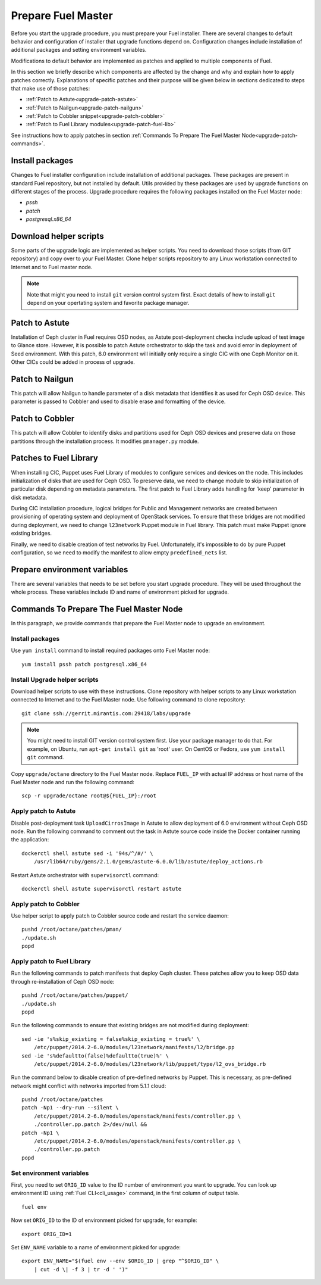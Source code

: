.. index:: Prep Fuel

.. _Upg_Prep:

Prepare Fuel Master
-------------------

Before you start the upgrade procedure, you must prepare your Fuel installer.
There are several changes to default behavior and configuration of installer
that upgrade functions depend on. Configuration changes include installation of
additional packages and setting environment variables.

Modifications to default behavior are implemented as patches and applied to
multiple components of Fuel.

In this section we briefly describe which components are affected by the change
and why and explain how to apply patches correctly. Explanations of specific
patches and their purpose will be given below in sections dedicated to steps
that make use of those patches:

* :ref:`Patch to Astute<upgrade-patch-astute>`
* :ref:`Patch to Nailgun<upgrade-patch-nailgun>`
* :ref:`Patch to Cobbler snippet<upgrade-patch-cobbler>`
* :ref:`Patch to Fuel Library modules<upgrade-patch-fuel-lib>`

See instructions how to apply patches in section :ref:`Commands To Prepare The
Fuel Master Node<upgrade-patch-commands>`.

Install packages
++++++++++++++++

Changes to Fuel installer configuration include installation of additional
packages. These packages are present in standard Fuel repository, but not
installed by default. Utils provided by these packages are used by upgrade
functions on different stages of the process. Upgrade procedure requires the
following packages installed on the Fuel Master node:

* `pssh`
* `patch`
* `postgresql.x86_64`

Download helper scripts
+++++++++++++++++++++++

Some parts of the upgrade logic are implemented as helper scripts. You need to
download those scripts (from GIT repository) and copy over to your Fuel Master.
Clone helper scripts repository to any Linux workstation connected to Internet
and to Fuel master node.

.. note::

    Note that might you need to install ``git`` version control system first.
    Exact details of how to install ``git`` depend on your opertating system and
    favorite package manager.

.. _upgrade-patch-astute:

Patch to Astute
+++++++++++++++

Installation of Ceph cluster in Fuel requires OSD nodes, as Astute
post-deployment checks include upload of test image to Glance store. However, it
is possible to patch Astute orchestrator to skip the task and avoid error in
deployment of Seed environment. With this patch, 6.0 environment will initially
only require a single CIC with one Ceph Monitor on it. Other CICs could be added
in process of upgrade.

.. _upgrade-patch-nailgun:

Patch to Nailgun
++++++++++++++++

This patch will allow Nailgun to handle parameter of a disk metadata that
identifies it as used for Ceph OSD device. This parameter is passed to Cobbler
and used to disable erase and formatting of the device.

.. _upgrade-patch-cobbler:

Patch to Cobbler
++++++++++++++++

This patch will allow Cobbler to identify disks and partitions used for Ceph OSD
devices and preserve data on those partitions through the installation process.
It modifies ``pmanager.py`` module.

.. _upgrade-patch-fuel-lib:

Patches to Fuel Library
+++++++++++++++++++++++

When installing CIC, Puppet uses Fuel Library of modules to configure services
and devices on the node. This includes initialization of disks that are used for
Ceph OSD. To preserve data, we need to change module to skip initialization of
particular disk depending on metadata parameters. The first patch to Fuel
Library adds handling for 'keep' parameter in disk metadata.

During CIC installation procedure, logical bridges for Public and Management
networks are created between provisioning of operating system and deployment of
OpenStack services. To ensure that these bridges are not modified during
deployment, we need to change ``l23network`` Puppet module in Fuel library. This
patch must make Puppet ignore existing bridges.

Finally, we need to disable creation of test networks by Fuel. Unfortunately,
it's impossible to do by pure Puppet configuration, so we need to modify the
manifest to allow empty ``predefined_nets`` list.

Prepare environment variables
+++++++++++++++++++++++++++++

There are several variables that needs to be set before you start upgrade
procedure. They will be used throughout the whole process. These variables
include ID and name of environment picked for upgrade.

.. _upgrade-patch-commands:

Commands To Prepare The Fuel Master Node
++++++++++++++++++++++++++++++++++++++++

In this paragraph, we provide commands that prepare the Fuel Master node to
upgrade an environment.

Install packages
________________

Use ``yum install`` command to install required packages onto Fuel Master node:

::

    yum install pssh patch postgresql.x86_64

Install Upgrade helper scripts
______________________________

Download helper scripts to use with these instructions. Clone repository with helper
scripts to any Linux workstation connected to Internet and to the Fuel
Master node. Use following command to clone repository:

::

    git clone ssh://gerrit.mirantis.com:29418/labs/upgrade

.. note::

    You might need to install GIT version control system first. Use your package
    manager to do that. For example, on Ubuntu, run ``apt-get install git`` as
    'root' user. On CentOS or Fedora, use ``yum install git`` command.

Copy ``upgrade/octane`` directory to the Fuel Master node. Replace ``FUEL_IP``
with actual IP address or host name of the Fuel Master node and run the
following command:

::

    scp -r upgrade/octane root@${FUEL_IP}:/root

Apply patch to Astute
_____________________

Disable post-deployment task ``UploadCirrosImage`` in Astute to allow deployment of
6.0 environment without Ceph OSD node. Run the following command to comment out
the task in Astute source code inside the Docker container running the
application:

::

    dockerctl shell astute sed -i '94s/^/#/' \
        /usr/lib64/ruby/gems/2.1.0/gems/astute-6.0.0/lib/astute/deploy_actions.rb

Restart Astute orchestrator with ``supervisorctl`` command:

::

    dockerctl shell astute supervisorctl restart astute

Apply patch to Cobbler
______________________

Use helper script to apply patch to Cobbler source code and restart the service
daemon:

::

    pushd /root/octane/patches/pman/
    ./update.sh
    popd

Apply patch to Fuel Library
___________________________

Run the following commands to patch manifests that deploy Ceph cluster. These
patches allow you to keep OSD data through re-installation of Ceph OSD node:

::

    pushd /root/octane/patches/puppet/
    ./update.sh
    popd

Run the following commands to ensure that existing bridges are not modified during
deployment:

::

    sed -ie 's%skip_existing = false%skip_existing = true%' \
        /etc/puppet/2014.2-6.0/modules/l23network/manifests/l2/bridge.pp
    sed -ie 's%defaultto(false)%defaultto(true)%' \
        /etc/puppet/2014.2-6.0/modules/l23network/lib/puppet/type/l2_ovs_bridge.rb

Run the command below to disable creation of pre-defined networks by Puppet.
This is necessary, as pre-defined network might conflict with networks imported
from 5.1.1 cloud:

::

    pushd /root/octane/patches
    patch -Np1 --dry-run --silent \
        /etc/puppet/2014.2-6.0/modules/openstack/manifests/controller.pp \
        ./controller.pp.patch 2>/dev/null &&
    patch -Np1 \
        /etc/puppet/2014.2-6.0/modules/openstack/manifests/controller.pp \
        ./controller.pp.patch
    popd

Set environment variables
_________________________

First, you need to set ``ORIG_ID`` value to the ID number of environment you want to
upgrade. You can look up environment ID using :ref:`Fuel CLI<cli_usage>` command,
in the first column of output table.

::

    fuel env

Now set ``ORIG_ID`` to the ID of environment picked for upgrade, for example:

::

    export ORIG_ID=1

Set ``ENV_NAME`` variable to a name of environment picked for upgrade:

::

    export ENV_NAME="$(fuel env --env $ORIG_ID | grep "^$ORIG_ID" \
        | cut -d \| -f 3 | tr -d ' ')"


